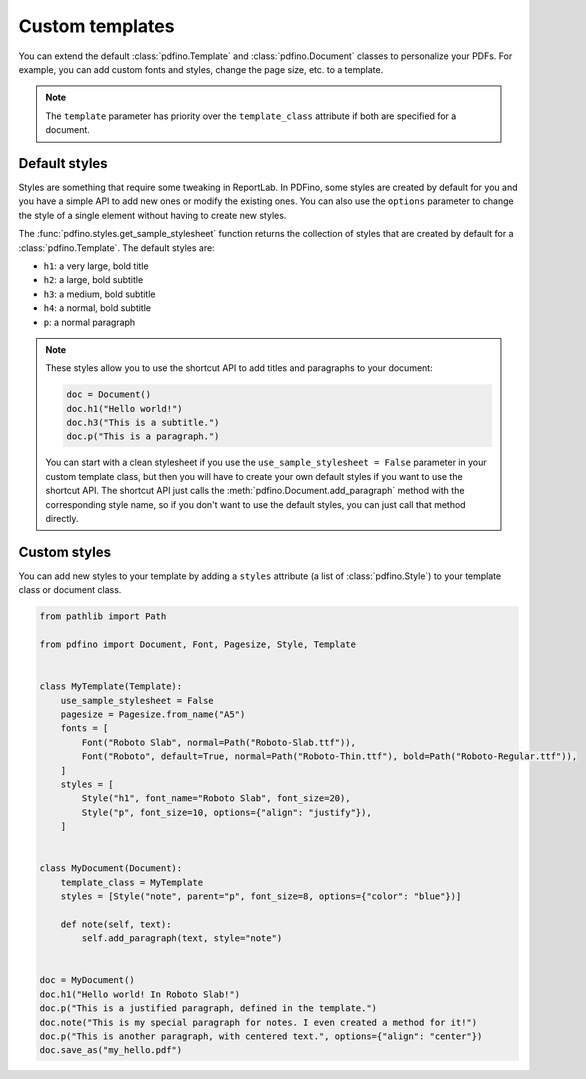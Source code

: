 .. _templates:

================
Custom templates
================

You can extend the default :class:`pdfino.Template` and :class:`pdfino.Document` classes to personalize your PDFs.
For example, you can add custom fonts and styles, change the page size, etc. to a template.

.. tabs::

  .. tab:: Template as parameter

    A template instance can be passed as a parameter to the :class:`pdfino.Document` class constructor:

    .. code-block:: python

      from pathlib import Path

      from pdfino import Template, Document, Pagesize, Font


      class RobotTemplate(Template):
          """A template with some custom parameters and styles."""

          pagesize = Pagesize.from_name("Letter")
          fonts = [
              Font("Roboto", default=True, normal=Path("Roboto-Regular.ttf"), bold=Path("Roboto-Bold.ttf"))
          ]


      doc = Document(template=RobotTemplate())
      doc.h1("Hello robots!")
      doc.save_as("hello.pdf")

  .. tab:: Reusable custom document

    If you plan to reuse the same template in multiple documents, you can also subclass :class:`pdfino.Document`
    and set the ``template_class`` attribute:

    .. code-block:: python

      from pdfino import Document

      from .templates import RobotTemplate


      class RobotDocument(Document):
          """A document using a custom template."""

          template_class = RobotTemplate


      doc = RobotDocument()
      doc.h1("Hello robots!")
      doc.save_as("hello.pdf")

.. note::

  The ``template`` parameter has priority over the ``template_class`` attribute if both are specified for a document.

Default styles
--------------

Styles are something that require some tweaking in ReportLab. In PDFino, some styles are created by default for you
and you have a simple API to add new ones or modify the existing ones. You can also use the ``options`` parameter
to change the style of a single element without having to create new styles.

The :func:`pdfino.styles.get_sample_stylesheet` function returns the collection of styles that are created by default
for a :class:`pdfino.Template`. The default styles are:

- ``h1``: a very large, bold title
- ``h2``: a large, bold subtitle
- ``h3``: a medium, bold subtitle
- ``h4``: a normal, bold subtitle
- ``p``: a normal paragraph

.. note::

  These styles allow you to use the shortcut API to add titles and paragraphs to your document:

  .. code-block:: python

    doc = Document()
    doc.h1("Hello world!")
    doc.h3("This is a subtitle.")
    doc.p("This is a paragraph.")

  You can start with a clean stylesheet if you use the ``use_sample_stylesheet = False`` parameter in your custom
  template class, but then you will have to create your own default styles if you want to use the shortcut API.
  The shortcut API just calls the :meth:`pdfino.Document.add_paragraph` method with the corresponding style name,
  so if you don't want to use the default styles, you can just call that method directly.

Custom styles
-------------

You can add new styles to your template by adding a ``styles`` attribute (a list of :class:`pdfino.Style`) to your
template class or document class.

.. code-block:: python

  from pathlib import Path

  from pdfino import Document, Font, Pagesize, Style, Template


  class MyTemplate(Template):
      use_sample_stylesheet = False
      pagesize = Pagesize.from_name("A5")
      fonts = [
          Font("Roboto Slab", normal=Path("Roboto-Slab.ttf")),
          Font("Roboto", default=True, normal=Path("Roboto-Thin.ttf"), bold=Path("Roboto-Regular.ttf")),
      ]
      styles = [
          Style("h1", font_name="Roboto Slab", font_size=20),
          Style("p", font_size=10, options={"align": "justify"}),
      ]


  class MyDocument(Document):
      template_class = MyTemplate
      styles = [Style("note", parent="p", font_size=8, options={"color": "blue"})]

      def note(self, text):
          self.add_paragraph(text, style="note")


  doc = MyDocument()
  doc.h1("Hello world! In Roboto Slab!")
  doc.p("This is a justified paragraph, defined in the template.")
  doc.note("This is my special paragraph for notes. I even created a method for it!")
  doc.p("This is another paragraph, with centered text.", options={"align": "center"})
  doc.save_as("my_hello.pdf")
